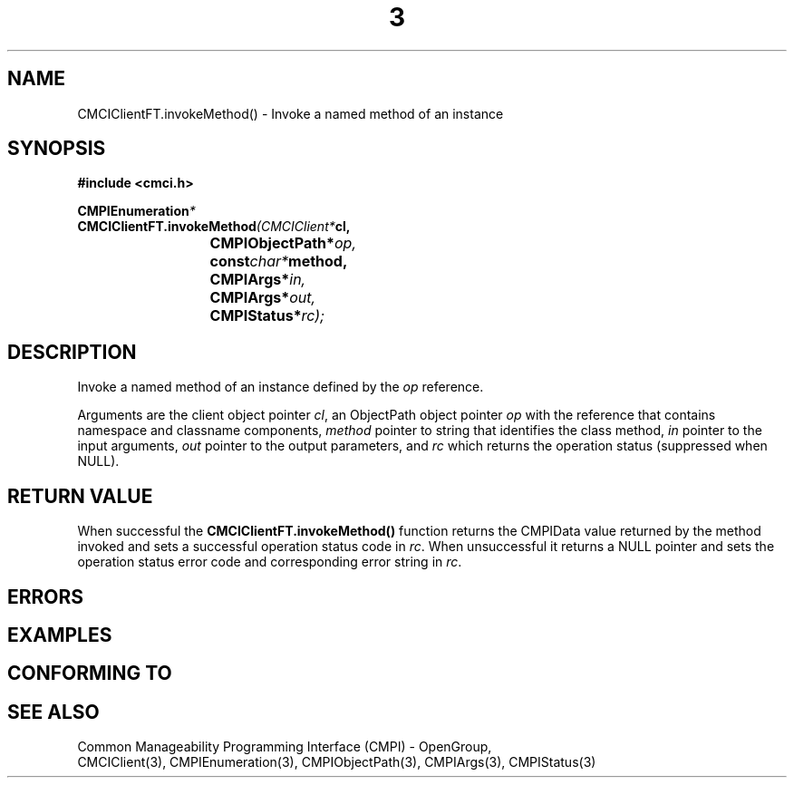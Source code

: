 .TH  3  2005-06-09 "sfcc" "SFCBroker Client Library"
.SH NAME
CMCIClientFT.invokeMethod() \- Invoke a named method of an instance
.SH SYNOPSIS
.nf
.B #include <cmci.h>
.sp
.BI CMPIEnumeration *
.BI CMCIClientFT.invokeMethod (CMCIClient* cl,
.br
.BI				CMPIObjectPath* op,
.br
.BI				const char* method,
.br
.BI				CMPIArgs* in,
.br
.BI				CMPIArgs* out,
.br
.BI				CMPIStatus* rc);
.br
.sp
.fi
.SH DESCRIPTION
Invoke a named method of an instance defined by the \fIop\fP reference.
.PP
Arguments are the client object pointer \fIcl\fP, an ObjectPath object 
pointer \fIop\fP with the reference that contains namespace and classname
components,
\fImethod\fP pointer to string that identifies the class method,
\fIin\fP pointer to the input arguments,
\fIout\fP pointer to the output parameters,
and \fIrc\fP which returns the operation status (suppressed when NULL).
.SH "RETURN VALUE"
When successful the \fBCMCIClientFT.invokeMethod()\fP function returns
the CMPIData value returned by the method invoked and sets a successful
operation status code in \fIrc\fR.
When unsuccessful it returns a NULL pointer and sets the operation 
status error code and corresponding error string in \fIrc\fP.
.SH "ERRORS"
.sp
.SH "EXAMPLES"
.sp
.SH "CONFORMING TO"
.sp
.SH "SEE ALSO"
Common Manageability Programming Interface (CMPI) - OpenGroup,
.br
CMCIClient(3), CMPIEnumeration(3), CMPIObjectPath(3), CMPIArgs(3),
CMPIStatus(3)
